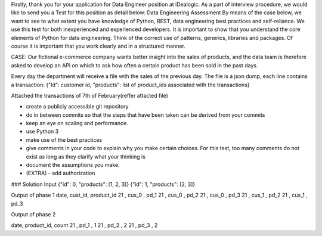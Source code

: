 Firstly, thank you for your application for Data Engineer position at iDealogic. As a part of interview procedure, we would like to send you a Test for this position as detail below:
Data Engineering Assessment
By means of the case below, we want to see to what extent you have knowledge of Python, REST, data engineering best practices and self-reliance. We use this test for both inexperienced and experienced developers. It is important to show that you understand the core elements of Python for data engineering. Think of the correct use of patterns, generics, libraries and packages. Of course it is important that you work clearly and in a structured manner.

CASE:
Our fictional e-commerce company wants better insight into the sales of products, and the data team is therefore asked to develop an API on which to ask how often a certain product has been sold in the past days.

Every day the department will receive a file with the sales of the previous day. The file is a json dump, each line contains a transaction:
{"Id": customer id, "products": list of product_ids associated with the transactions}

Attached the transactions of 7th of February(reffer attacted file)

- create a publicly accessible git repository
- do in between commits so that the steps that have been taken can be derived from your commits
- keep an eye on scaling and performance.
- use Python 3
- make use of the best practices
- give comments in your code to explain why you make certain choices. For this test, too many comments do not exist as long as they clarify what your thinking is
- document the assumptions you make.
- (EXTRA) - add authorization

### Solution
Input
{"id": 0, "products": [1, 2, 3]}
{"id": 1, "products": [2, 3]}

Output of phase 1
date, cust_id, product_id
21  , cus_0      , pd_1
21  , cus_0      , pd_2
21  , cus_0      , pd_3
21  , cus_1      , pd_2
21  , cus_1      , pd_3

Output of phase 2

date, product_id, count
21  , pd_1  ,       1
21  , pd_2  ,       2
21  , pd_3  ,       2

